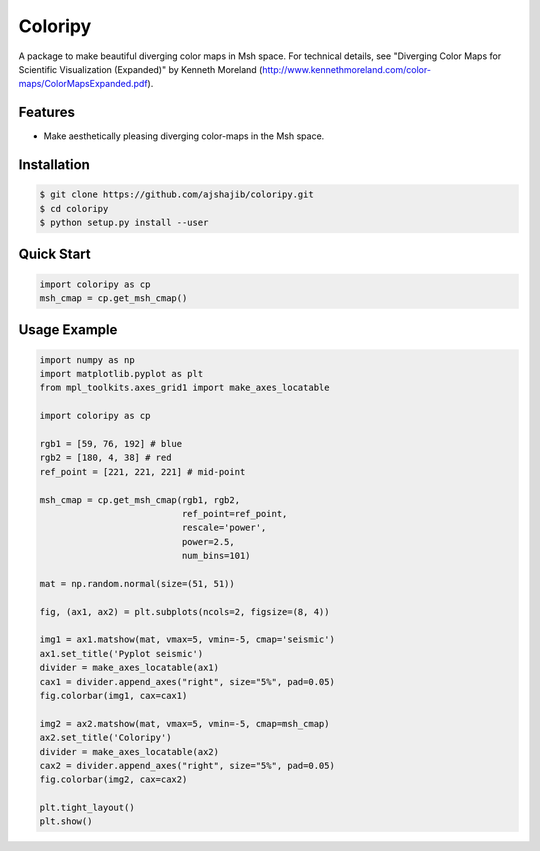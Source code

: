 =============================
Coloripy
=============================

.. image:: https://badge.fury.io/py/coloripy.png
    :target: http://badge.fury.io/py/coloripy

.. image:: https://travis-ci.org/ajshajib/coloripy.png?branch=master
    :target: https://travis-ci.org/ajshajib/coloripy

A package to make beautiful diverging color maps in Msh space. For technical details, see "Diverging Color Maps for Scientific Visualization (Expanded)" by Kenneth Moreland (http://www.kennethmoreland.com/color-maps/ColorMapsExpanded.pdf).



Features
--------

* Make aesthetically pleasing diverging color-maps in the Msh space.

Installation
------------

.. code-block:: bash

    $ git clone https://github.com/ajshajib/coloripy.git
    $ cd coloripy
    $ python setup.py install --user


Quick Start
-----------
.. code-block::

    import coloripy as cp
    msh_cmap = cp.get_msh_cmap()

Usage Example
-------------
.. code-block::

    import numpy as np
    import matplotlib.pyplot as plt
    from mpl_toolkits.axes_grid1 import make_axes_locatable

    import coloripy as cp

    rgb1 = [59, 76, 192] # blue
    rgb2 = [180, 4, 38] # red
    ref_point = [221, 221, 221] # mid-point

    msh_cmap = cp.get_msh_cmap(rgb1, rgb2,
                               ref_point=ref_point,
                               rescale='power',
                               power=2.5,
                               num_bins=101)

    mat = np.random.normal(size=(51, 51))

    fig, (ax1, ax2) = plt.subplots(ncols=2, figsize=(8, 4))

    img1 = ax1.matshow(mat, vmax=5, vmin=-5, cmap='seismic')
    ax1.set_title('Pyplot seismic')
    divider = make_axes_locatable(ax1)
    cax1 = divider.append_axes("right", size="5%", pad=0.05)
    fig.colorbar(img1, cax=cax1)

    img2 = ax2.matshow(mat, vmax=5, vmin=-5, cmap=msh_cmap)
    ax2.set_title('Coloripy')
    divider = make_axes_locatable(ax2)
    cax2 = divider.append_axes("right", size="5%", pad=0.05)
    fig.colorbar(img2, cax=cax2)

    plt.tight_layout()
    plt.show()

.. figure:: docs/coloripy_example.png
   :scale: 100 %
   :alt: Coloripy example
